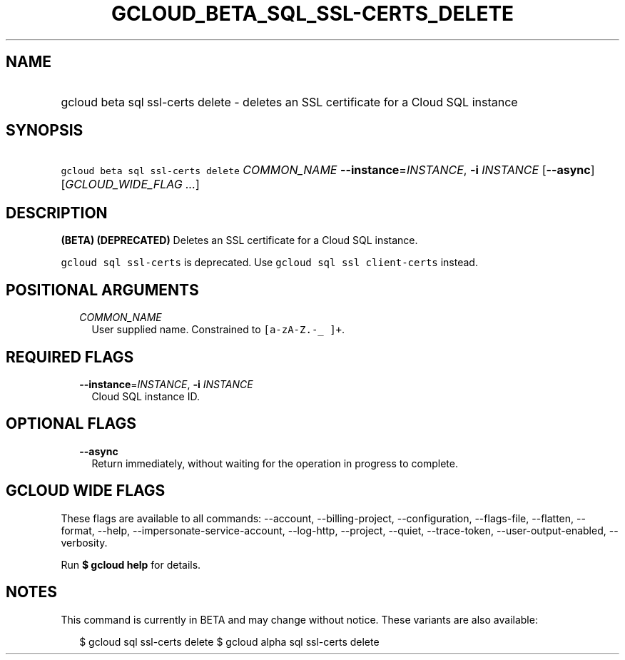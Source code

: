
.TH "GCLOUD_BETA_SQL_SSL\-CERTS_DELETE" 1



.SH "NAME"
.HP
gcloud beta sql ssl\-certs delete \- deletes an SSL certificate for a Cloud SQL instance



.SH "SYNOPSIS"
.HP
\f5gcloud beta sql ssl\-certs delete\fR \fICOMMON_NAME\fR \fB\-\-instance\fR=\fIINSTANCE\fR, \fB\-i\fR \fIINSTANCE\fR [\fB\-\-async\fR] [\fIGCLOUD_WIDE_FLAG\ ...\fR]



.SH "DESCRIPTION"

\fB(BETA)\fR \fB(DEPRECATED)\fR Deletes an SSL certificate for a Cloud SQL
instance.

\f5gcloud sql ssl\-certs\fR is deprecated. Use \f5gcloud sql ssl
client\-certs\fR instead.



.SH "POSITIONAL ARGUMENTS"

.RS 2m
.TP 2m
\fICOMMON_NAME\fR
User supplied name. Constrained to \f5[a\-zA\-Z.\-_ ]+\fR.


.RE
.sp

.SH "REQUIRED FLAGS"

.RS 2m
.TP 2m
\fB\-\-instance\fR=\fIINSTANCE\fR, \fB\-i\fR \fIINSTANCE\fR
Cloud SQL instance ID.


.RE
.sp

.SH "OPTIONAL FLAGS"

.RS 2m
.TP 2m
\fB\-\-async\fR
Return immediately, without waiting for the operation in progress to complete.


.RE
.sp

.SH "GCLOUD WIDE FLAGS"

These flags are available to all commands: \-\-account, \-\-billing\-project,
\-\-configuration, \-\-flags\-file, \-\-flatten, \-\-format, \-\-help,
\-\-impersonate\-service\-account, \-\-log\-http, \-\-project, \-\-quiet,
\-\-trace\-token, \-\-user\-output\-enabled, \-\-verbosity.

Run \fB$ gcloud help\fR for details.



.SH "NOTES"

This command is currently in BETA and may change without notice. These variants
are also available:

.RS 2m
$ gcloud sql ssl\-certs delete
$ gcloud alpha sql ssl\-certs delete
.RE

